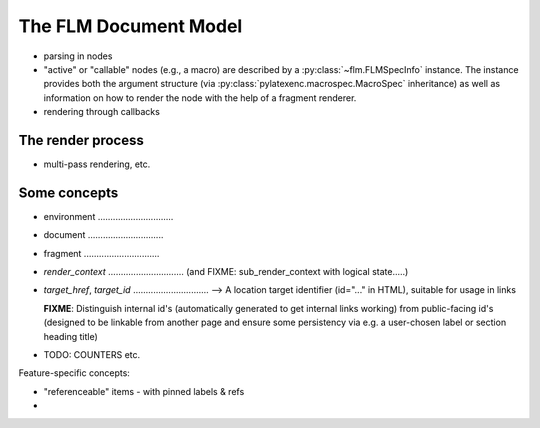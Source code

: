 The FLM Document Model
======================


- parsing in nodes

- "active" or "callable" nodes (e.g., a macro) are described by a
  :py:class:`~flm.FLMSpecInfo` instance.  The instance provides both
  the argument structure (via 
  :py:class:`pylatexenc.macrospec.MacroSpec` inheritance) as well as
  information on how to render the node with the help of a fragment
  renderer.

- rendering through callbacks



The render process
------------------

- multi-pass rendering, etc.



Some concepts
-------------

- environment ..............................

- document ..............................

- fragment ..............................

- `render_context` .............................. (and FIXME: sub_render_context
  with logical state.....)

- `target_href`, `target_id` ..............................
  --> A location target identifier (id="..." in HTML), suitable for usage in
  links

  **FIXME**: Distinguish internal id's (automatically generated to get internal
  links working) from public-facing id's (designed to be linkable from another
  page and ensure some persistency via e.g. a user-chosen label or section
  heading title)

- TODO: COUNTERS etc.


Feature-specific concepts:

- "referenceable" items - with pinned labels & refs

- 
